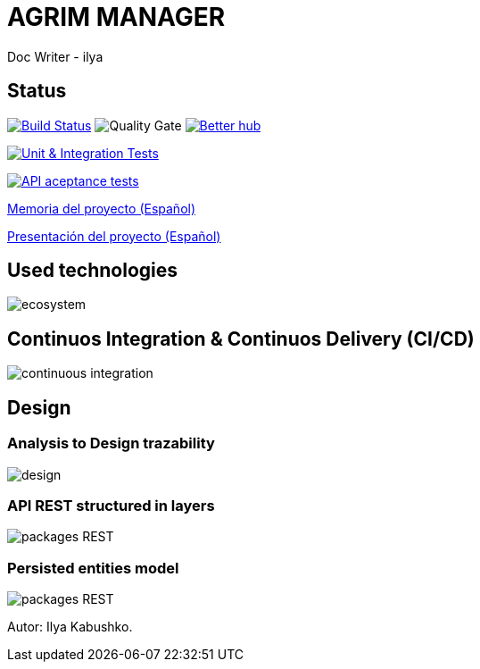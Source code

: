 = AGRIM MANAGER
Doc Writer - ilya

== Status

image:https://travis-ci.org/Ruskab/agrimManager.svg?branch=develop["Build Status", link="https://travis-ci.org/erebor/asciidoctor"]
image:https://sonarcloud.io/api/project_badges/measure?project=ilya.dev%3AagrimManager&metric=alert_status["Quality Gate"]
image:https://bettercodehub.com/edge/badge/Ruskab/agrimManager?branch=develop["Better hub", link="https://bettercodehub.com/"]

image:https://github.com/Ruskab/agrimManager/workflows/Unit%20&%20Integration%20Tests/badge.svg["Unit & Integration Tests", link="https://github.com/Ruskab/agrimManager/actions?query=workflow%3A%22Unit+%26+Integration+Tests%22"]

image:https://github.com/Ruskab/agrimManager/workflows/API%20contoller%20aceptance%20tests%20in%20deployed%20application/badge.svg["API aceptance tests", link="https://github.com/Ruskab/agrimManager/actions?query=workflow%3A%22API+contoller+aceptance+tests+in+deployed+application%22"]

https://www.notion.so/Trabajo-fin-de-grado-a8d44826c2494e15bcb235fc1019938d#cd3ccf181d9c4a1b9253416cd9b74f57[Memoria del proyecto (Español)]

https://www.notion.so/Trabajo-fin-de-grado-a8d44826c2494e15bcb235fc1019938d#cd3ccf181d9c4a1b9253416cd9b74f57[Presentación del proyecto (Español)]


== Used technologies

image::documentation/4implementation/software_ecosystem/Heramientas_Ecosistema.svg[ecosystem]

== Continuos Integration & Continuos Delivery (CI/CD)

image::documentation/4implementation/ci_cd/continuos_integration.svg[continuous integration]

== Design

=== Analysis to Design trazability
image::documentation/3design/architecture/svg/design.svg[]
//https://www.plantuml.com/plantuml/proxy?src=https://raw.githubusercontent.com/Ruskab/agrimManager/develop/documentation/3design/architecture/puml/usecase_design_template.puml


=== API REST structured in layers
image::http://www.plantuml.com/plantuml/proxy?src=https://raw.githubusercontent.com/Ruskab/agrimManager/develop/documentation/3design/architecture/puml/app-web-architecture-packages.puml&fmt=svg[packages REST]

=== Persisted entities model
image::http://www.plantuml.com/plantuml/proxy?src=https://raw.githubusercontent.com/Ruskab/agrimManager/develop/documentation/3design/architecture/puml/persistance/persistance_jpa_orm_model.puml&fmt=svg[packages REST]



Autor: Ilya Kabushko.
